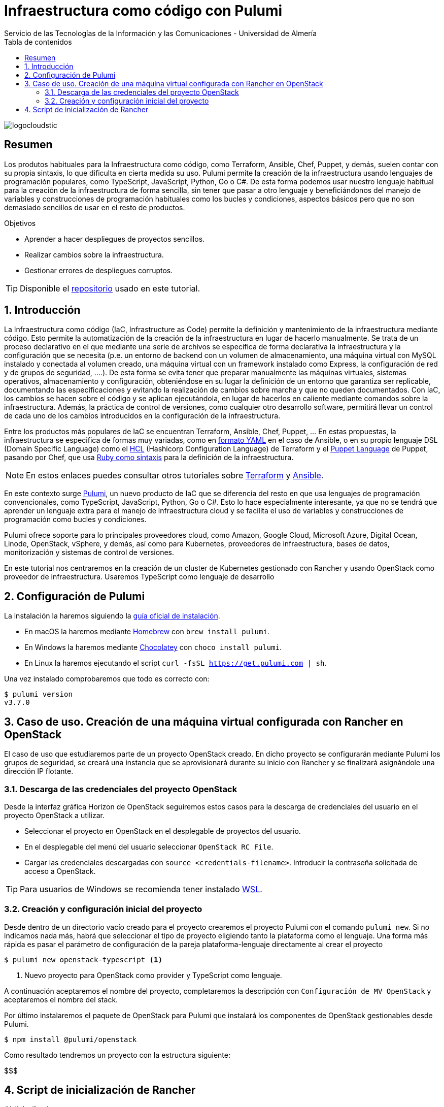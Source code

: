 ////
NO CAMBIAR!!
Codificación, idioma, tabla de contenidos, tipo de documento
////
:encoding: utf-8
:lang: es
:toc: right
:toc-title: Tabla de contenidos
:doctype: book
:imagesdir: ./images
:linkattrs:

////
Nombre y título del trabajo
////
# Infraestructura como código con Pulumi
Servicio de las Tecnologías de la Información y las Comunicaciones - Universidad de Almería

image::logocloudstic.png[]

// NO CAMBIAR!! (Entrar en modo no numerado de apartados)
:numbered!: 


[abstract]
== Resumen
////
COLOCA A CONTINUACION EL RESUMEN
////
Los produtos habituales para la Infraestructura como código, como Terraform, Ansible, Chef, Puppet, y demás, suelen contar con su propia sintaxis, lo que dificulta en cierta medida su uso. Pulumi permite la creación de la infraestructura usando lenguajes de programación populares, como TypeScript, JavaScript, Python, Go o C#. De esta forma podemos usar nuestro lenguaje habitual para la creación de la infraestructura de forma sencilla, sin tener que pasar a otro lenguaje y beneficiándonos del manejo de variables y construcciones de programación habituales como los bucles y condiciones, aspectos básicos pero que no son demasiado sencillos de usar en el resto de productos.

////
COLOCA A CONTINUACION LOS OBJETIVOS
////
.Objetivos
* Aprender a hacer despliegues de proyectos sencillos.
* Realizar cambios sobre la infraestructura.
* Gestionar errores de despliegues corruptos.

[TIP]
====
[line-through]##Disponible el https://github.como/ualmtorres[repositorio] usado en este tutorial##.
====

// Entrar en modo numerado de apartados
:numbered:

## Introducción

La Infraestructura como código (IaC, Infrastructure as Code) permite la definición y mantenimiento de la infraestructura mediante código. Esto permite la automatización de la creación de la infraestructura en lugar de hacerlo manualmente. Se trata de un proceso declarativo en el que mediante una serie de archivos se especifica de forma declarativa la infraestructura y la configuración que se necesita (p.e. un entorno de backend con un volumen de almacenamiento, una máquina virtual con MySQL instalado y conectada al volumen creado, una máquina virtual con un framework instalado como Express, la configuración de red y de grupos de seguridad, ....). De esta forma se evita tener que preparar manualmente las máquinas virtuales, sistemas operativos, almacenamiento y configuración, obteniéndose en su lugar la definición de un entorno que garantiza ser replicable, documentando las especificaciones y evitando la realización de cambios sobre marcha y que no queden documentados. Con IaC, los cambios se hacen sobre el código y se aplican ejecutándola, en lugar de hacerlos en caliente mediante comandos sobre la infraestructura. Además, la práctica de control de versiones, como cualquier otro desarrollo software, permitirá llevar un control de cada uno de los cambios introducidos en la configuración de la infraestructura. 

Entre los productos más populares de IaC se encuentran Terraform, Ansible, Chef, Puppet, ... En estas propuestas, la infraestructura se especifica de formas muy variadas, como en https://ualmtorres.github.io/CursoAnsible/tutorial/#trueinstalaci-n-de-paquetes[formato YAML] en el caso de Ansible, o en su propio lenguaje DSL (Domain Specific Language) como el https://github.com/ualmtorres/terraform-examples/blob/master/GCP/05-instancia-aprovisionada/main.tf[HCL] (Hashicorp Configuration Language) de Terraform y el https://puppet.com/docs/puppet/7/lang_visual_index.html#lang_examples_resource-resource-declaration[Puppet Language] de Puppet, pasando por Chef, que usa https://www.tutorialspoint.com/chef/chef_testing_cookbooks.htm[Ruby como sintaxis] para la definición de la infraestructura. 

[NOTE]
====
En estos enlaces puedes consultar otros tutoriales sobre https://ualmtorres.github.io/SeminarioTerraform/[Terraform] y https://ualmtorres.github.io/CursoAnsible/tutorial/[Ansible].
====

En este contexto surge https://www.pulumi.com/[Pulumi], un nuevo producto de IaC que se diferencia del resto en que usa lenguajes de programación convencionales, como TypeScript, JavaScript, Python, Go o C#. Esto lo hace especialmente interesante, ya que no se tendrá que aprender un lenguaje extra para el manejo de infraestructura cloud y se facilita el uso de variables y construcciones de programación como bucles y condiciones.

Pulumi ofrece soporte para lo principales proveedores cloud, como Amazon, Google Cloud, Microsoft Azure, Digital Ocean, Linode, OpenStack, vSphere, y demás, así como para Kubernetes, proveedores de infraestructura, bases de datos, monitorización y sistemas de control de versiones.

En este tutorial nos centraremos en la creación de un cluster de Kubernetes gestionado con Rancher y usando OpenStack como proveedor de infraestructura. Usaremos TypeScript como lenguaje de desarrollo


## Configuración de Pulumi

La instalación la haremos siguiendo la https://www.pulumi.com/docs/get-started/install/[guía oficial de instalación]. 

* En macOS la haremos mediante https://brew.sh/[Homebrew] con `brew install pulumi`.
* En Windows la haremos mediante https://chocolatey.org/[Chocolatey] con `choco install pulumi`.
* En Linux la haremos ejecutando el script `curl -fsSL https://get.pulumi.com | sh`.

Una vez instalado comprobaremos que todo es correcto con:

[source, bash]
----
$ pulumi version
v3.7.0
----

## Caso de uso. Creación de una máquina virtual configurada con Rancher en OpenStack

El caso de uso que estudiaremos parte de un proyecto OpenStack creado. En dicho proyecto se configurarán mediante Pulumi los grupos de seguridad, se creará una instancia que se aprovisionará durante su inicio con Rancher y se finalizará asignándole una dirección IP flotante.

### Descarga de las credenciales del proyecto OpenStack

Desde la interfaz gráfica Horizon de OpenStack seguiremos estos casos para la descarga de credenciales del usuario en el proyecto OpenStack a utilizar.

* Seleccionar el proyecto en OpenStack en el desplegable de proyectos del usuario.
* En el desplegable del menú del usuario seleccionar `OpenStack RC File`.
* Cargar las credenciales descargadas con `source <credentials-filename>`. Introducir la contraseña solicitada de acceso a OpenStack.

[TIP]
====
Para usuarios de Windows se recomienda tener instalado https://ubuntu.com/wsl[WSL]. 
====

### Creación y configuración inicial del proyecto

Desde dentro de un directorio vacío creado para el proyecto crearemos el proyecto Pulumi con el comando `pulumi new`. Si no indicamos nada más, habrá que seleccionar el tipo de proyecto eligiendo tanto la plataforma como el lenguaje. Una forma más rápida es pasar el parámetro de configuración de la pareja plataforma-lenguaje directamente al crear el proyecto

[source,bash]
----
$ pulumi new openstack-typescript <1>
----
<1> Nuevo proyecto para OpenStack como provider y TypeScript como lenguaje.

A continuación aceptaremos el nombre del proyecto, completaremos la descripción con `Configuración de MV OpenStack` y aceptaremos el nombre del stack.

Por último instalaremos el paquete de OpenStack para Pulumi que instalará los componentes de OpenStack gestionables desde Pulumi.

[source, bash]
----
$ npm install @pulumi/openstack
----

Como resultado tendremos un proyecto con la estructura siguiente:

$$$

## Script de inicialización de Rancher

[source,bash]
----
#!/bin/bash

RANCHERPASSWORD='yourpasswordhere'
RANCHERSERVER='https://your.url.here.com'

echo "Instalando Docker"

apt-get update
apt-get install -y \
    apt-transport-https \
    ca-certificates \
    curl \
    software-properties-common \
    jq
curl -fsSL https://download.docker.com/linux/ubuntu/gpg | apt-key add -
apt-key fingerprint 0EBFCD88
add-apt-repository \
   "deb [arch=amd64] https://download.docker.com/linux/ubuntu \
   $(lsb_release -cs) \
   stable"
apt-get update
apt-get install -y docker-ce
groupadd docker
usermod -aG docker ubuntu
systemctl enable docker

echo "Obteniendo certificados"

mkdir /home/ubuntu/rancherdata
mkdir /home/ubuntu/certificados

wget -O /home/ubuntu/certificados/star_stic_ual_es.crt https://your.certificate.server.here.com/star_stic_ual_es_completa.crt
wget -O /home/ubuntu/certificados/star_stic_ual_es.key https://your.certificate.server.here.com/star_stic_ual_es.key
wget -O /home/ubuntu/certificados/DigiCertCA.crt https://your.certificate.server.here.com/DigiCertCA.crt

docker run \
    --privileged -d \
    --restart=unless-stopped \
    -p 80:80 -p 443:443 \
    -v /home/ubuntu/rancherdata:/var/lib/rancher \
    -v /home/ubuntu/certificados/star_stic_ual_es.crt:/etc/rancher/ssl/cert.pem \
    -v /home/ubuntu/certificados/star_stic_ual_es.key:/etc/rancher/ssl/key.pem \
    -v /home/ubuntu/certificados/DigiCertCA.crt:/etc/rancher/ssl/cacerts.pem \
    --name rancher \
    rancher/rancher:v2.5.8 \
    --features=unsupported-storage-drivers=true

echo "Configurando Rancher"

while ! curl -k https://localhost/ping; do sleep 3; done

# First Rancher Login
LOGINRESPONSE=`curl -s 'https://127.0.0.1/v3-public/localProviders/local?action=login' -H 'content-type: application/json' --data-binary '{"username":"admin","password":"admin"}' --insecure`
LOGINTOKEN=`echo $LOGINRESPONSE | jq -r .token`

# Change password
curl -s 'https://127.0.0.1/v3/users?action=changepassword' \
    -H 'content-type: application/json' \
    -H "Authorization: Bearer $LOGINTOKEN" \
    --data-binary '{"currentPassword":"admin","newPassword":"'$RANCHERPASSWORD'"}' \
    --insecure

# Configure server-url
curl -s 'https://127.0.0.1/v3/settings/server-url' \
    -H 'content-type: application/json' \
    -H "Authorization: Bearer $LOGINTOKEN" \
    -X PUT \
    --data-binary '{"name":"server-url","value":"'$RANCHERSERVER'"}' \
    --insecure

# Activate OpenStack node driver
curl -s 'https://127.0.0.1/v3/nodeDrivers/openstack?action=activate' \
    -H 'content-type: application/json' \
    -H "Authorization: Bearer $LOGINTOKEN" \
    -X POST \
    --insecure

exit 0
----
